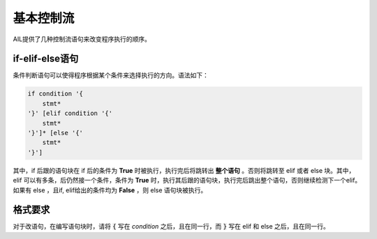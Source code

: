 基本控制流
##########

AIL提供了几种控制流语句来改变程序执行的顺序。


if-elif-else语句
----------------

条件判断语句可以使得程序根据某个条件来选择执行的方向。语法如下：

.. code::

    if condition '{
        stmt*
    '}' [elif condition '{' 
        stmt*
    '}']* [else '{'
        stmt*
    '}']


其中，if 后跟的语句块在 if 后的条件为 **True** 时被执行，执行完后将跳转出 **整个语句** 。否则将跳转至 elif 或者 else 块。其中，elif 可以有多条，后仍然接一个条件，条件为 **True** 时，执行其后跟的语句块，执行完后跳出整个语句，否则继续检测下一个elif。如果有 else ，且if, elif给出的条件均为 **False** ，则 else 语句块被执行。

格式要求
---------

对于改语句，在编写语句块时，请将 :code:`{` 写在 *condition* 之后，且在同一行，而 :code:`}` 写在 elif 和 else 之后，且在同一行。

